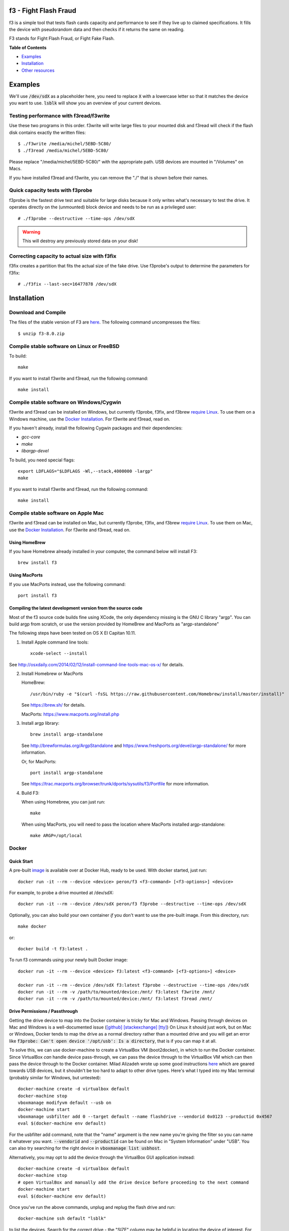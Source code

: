 f3 - Fight Flash Fraud
======================

f3 is a simple tool that tests flash cards capacity and performance to
see if they live up to claimed specifications. It fills the device with
pseudorandom data and then checks if it returns the same on reading.

F3 stands for Fight Flash Fraud, or Fight Fake Flash.

**Table of Contents**

-  `Examples <#examples>`__
-  `Installation <#installation>`__
-  `Other resources <#other-resources>`__

.. _examples:

.. highlight:: bash

Examples
========

We'll use :code:`/dev/sdX` as a placeholder here, you need to replace 
:code:`X` with a lowercase letter so that it matches the device you
want to use.
:code:`lsblk` will show you an overview of your current devices.

Testing performance with f3read/f3write
---------------------------------------

Use these two programs in this order. f3write will write large files to
your mounted disk and f3read will check if the flash disk contains
exactly the written files::

    $ ./f3write /media/michel/5EBD-5C80/
    $ ./f3read /media/michel/5EBD-5C80/

Please replace "/media/michel/5EBD-5C80/" with the appropriate path. USB
devices are mounted in "/Volumes" on Macs.

If you have installed f3read and f3write, you can remove the "./" that
is shown before their names.

Quick capacity tests with f3probe
---------------------------------

f3probe is the fastest drive test and suitable for large disks because
it only writes what's necessary to test the drive. It operates directly
on the (unmounted) block device and needs to be run as a privileged
user::

    # ./f3probe --destructive --time-ops /dev/sdX

.. warning:: This will destroy any previously stored data on your disk!

Correcting capacity to actual size with f3fix
---------------------------------------------

f3fix creates a partition that fits the actual size of the fake drive.
Use f3probe's output to determine the parameters for f3fix::

    # ./f3fix --last-sec=16477878 /dev/sdX

Installation
============

Download and Compile
--------------------

The files of the stable version of F3 are
`here <https://github.com/AltraMayor/f3/tags>`__. The
following command uncompresses the files::

    $ unzip f3-8.0.zip


Compile stable software on Linux or FreeBSD
-------------------------------------------

To build::

    make

If you want to install f3write and f3read, run the following command::

    make install

Compile stable software on Windows/Cygwin
-----------------------------------------

f3write and f3read can be installed on Windows, but currently f3probe, f3fix,
and f3brew `require Linux <#the-extra-applications-for-linux>`__.  To use them
on a Windows machine, use the `Docker Installation <#docker>`__.  For f3write
and f3read, read on.

If you haven't already, install the following Cygwin packages and their dependencies:

- `gcc-core`
- `make`
- `libargp-devel`

To build, you need special flags::

    export LDFLAGS="$LDFLAGS -Wl,--stack,4000000 -largp"
    make

If you want to install f3write and f3read, run the following command::

    make install

Compile stable software on Apple Mac
------------------------------------

f3write and f3read can be installed on Mac, but currently f3probe, f3fix, and
f3brew `require Linux <#the-extra-applications-for-linux>`__.  To use them on
Mac, use the `Docker Installation <#docker>`__.  For f3write and f3read, read
on.

Using HomeBrew
~~~~~~~~~~~~~~

If you have Homebrew already installed in your computer, the command
below will install F3::

    brew install f3

Using MacPorts
~~~~~~~~~~~~~~

If you use MacPorts instead, use the following command::

    port install f3

Compiling the latest development version from the source code
~~~~~~~~~~~~~~~~~~~~~~~~~~~~~~~~~~~~~~~~~~~~~~~~~~~~~~~~~~~~~

Most of the f3 source code builds fine using XCode, the only dependency
missing is the GNU C library "argp". You can build argp from scratch, or
use the version provided by HomeBrew and MacPorts as "argp-standalone"

The following steps have been tested on OS X El Capitan 10.11.

1) Install Apple command line tools::

       xcode-select --install

See http://osxdaily.com/2014/02/12/install-command-line-tools-mac-os-x/
for details.

2) Install Homebrew or MacPorts

   HomeBrew::

     /usr/bin/ruby -e "$(curl -fsSL https://raw.githubusercontent.com/Homebrew/install/master/install)"

   See https://brew.sh/ for details.

   MacPorts: https://www.macports.org/install.php

3) Install argp library::

       brew install argp-standalone

   See http://brewformulas.org/ArgpStandalone and
   https://www.freshports.org/devel/argp-standalone/ for more
   information.

   Or, for MacPorts::

     port install argp-standalone

   See https://trac.macports.org/browser/trunk/dports/sysutils/f3/Portfile
   for more information.

4) Build F3::

   When using Homebrew, you can just run::

       make

   When using MacPorts, you will need to pass the location where MacPorts
   installed argp-standalone::

       make ARGP=/opt/local

Docker
------

Quick Start
~~~~~~~~~~~

A pre-built `image <https://cloud.docker.com/repository/docker/peron/f3>`__
is available over at Docker Hub, ready to be used.  With docker started, just
run::

    docker run -it --rm --device <device> peron/f3 <f3-command> [<f3-options>] <device>

For example, to probe a drive mounted at /dev/sdX::

    docker run -it --rm --device /dev/sdX peron/f3 f3probe --destructive --time-ops /dev/sdX

Optionally, you can also build your own container *if* you don't want to use the
pre-built image.  From this directory, run::

    make docker

or::

    docker build -t f3:latest .


To run f3 commands using your newly built Docker image::

    docker run -it --rm --device <device> f3:latest <f3-command> [<f3-options>] <device>

    docker run -it --rm --device /dev/sdX f3:latest f3probe --destructive --time-ops /dev/sdX
    docker run -it --rm -v /path/to/mounted/device:/mnt/ f3:latest f3write /mnt/
    docker run -it --rm -v /path/to/mounted/device:/mnt/ f3:latest f3read /mnt/

Drive Permissions / Passthrough
~~~~~~~~~~~~~~~~~~~~~~~~~~~~~~~

Getting the drive device to map into the Docker container is tricky for Mac and
Windows.  Passing through devices on Mac and Windows is a well-documented issue
(`[github]
<https://github.com/docker/for-mac/issues/3110#issuecomment-456853036>`__
`[stackexchange]
<https://devops.stackexchange.com/questions/4572/how-to-pass-a-dev-disk-device-on-macos-into-linux-docker/6076#6076>`__
`[tty]
<https://christopherjmcclellan.wordpress.com/2019/04/21/using-usb-with-docker-for-mac/#tldr>`__)
On Linux it should just work, but on Mac or Windows, Docker tends to map the
drive as a normal directory rather than a mounted drive and you will get an
error like :code:`f3probe: Can't open device '/opt/usb': Is a directory`, that
is if you can map it at all.

To solve this, we can use docker-machine to create a VirtualBox VM
(boot2docker), in which to run the Docker container.  Since VirtualBox *can*
handle device pass-through, we can pass the device through to the VirtualBox VM
which can then pass the device through to the Docker container.  Milad Alizadeh
wrote up some good instructions `here
<https://mil.ad/blog/2018/access-usb-devices-in-container-in-mac.html>`__
which are geared towards USB devices, but it shouldn't be too hard to adapt to
other drive types.  Here's what I typed into my Mac terminal (probably
similar for Windows, but untested)::

    docker-machine create -d virtualbox default
    docker-machine stop
    vboxmanage modifyvm default --usb on
    docker-machine start
    vboxmanage usbfilter add 0 --target default --name flashdrive --vendorid 0x0123 --productid 0x4567
    eval $(docker-machine env default)


For the usbfilter add command, note that the "name" argument is the new name
you're giving the filter so you can name it whatever you want.
:code:`--vendorid` and :code:`--productid` can be found on Mac in "System
Information" under "USB". You can also try searching for the right device in
:code:`vboxmanage list usbhost`.

Alternatively, you may opt to add the device through the VirtualBox GUI
application instead::

    docker-machine create -d virtualbox default
    docker-machine stop
    # open VirtualBox and manually add the drive device before proceeding to the next command
    docker-machine start
    eval $(docker-machine env default)

Once you've run the above commands, unplug and replug the flash drive and run::

    docker-machine ssh default "lsblk"

to list the devices. Search for the correct drive - the "SIZE" column may be
helpful in locating the device of interest. For example, :code:`sdb` is a common
mount point for a USB drive.  Now you should be able to run the command from
Quick Start::

    docker run --rm -it --device /dev/sdX peron/f3 f3probe --destructive --time-ops /dev/sdX

You may find it useful to enter a bash prompt in the Docker container to poke
around the filesystem::

    docker run --rm -it --device /dev/sdX peron/f3 bash

so that you can run commands like :code:`ls /dev/*`.

The extra applications for Linux
--------------------------------

Install dependencies
~~~~~~~~~~~~~~~~~~~~

f3probe and f3brew require version 1 of the library libudev, and f3fix
requires version 0 of the library libparted to compile. On Ubuntu, you
can install these libraries with the following command::

    sudo apt-get install libudev1 libudev-dev libparted-dev

If you are running a version of Ubuntu before 20.04.1, replace the package `libparted-dev`
on the command line above with `libparted0-dev`.

On Fedora, you can install these libraries with the following command::

    sudo dnf install systemd-devel parted-devel

Compile the extra applications
~~~~~~~~~~~~~~~~~~~~~~~~~~~~~~

::

    make extra

.. note::
   - The extra applications are only compiled and tested on Linux
     platform.
   - Please do not e-mail me saying that you want the extra
     applications to run on your platform; I already know that.
   - If you want the extra applications to run on your platform, help
     to port them, or find someone that can port them for you. If you
     do port any of them, please send me a patch to help others.
   - The extra applications are f3probe, f3brew, and f3fix.

If you want to install the extra applications, run the following
command::

    make install-extra

Other resources
===============

Graphical User Interfaces
-------------------------

Thanks to our growing community of flash fraud fighters,
we have the following graphical user interfaces (GUI) available for F3:

`F3 QT <https://github.com/zwpwjwtz/f3-qt>`__ is a Linux GUI that uses
QT. F3 QT supports ``f3write``, ``f3read``, ``f3probe``, and ``f3fix``. Author:
Tianze.

`F3XSwift <https://github.com/vrunkel/F3XSwift>`__ is a Mac GUI. F3XSwift supports ``f3write`` and ``f3read``. Author:
Volker Runkel.

Please support the above projects by testing them and giving feedback to their
authors. This will improve their code as it has improved mine.

Files
-----

::

    changelog   - Change log for package maintainers
    f3read.1    - Man page for f3read and f3write
                In order to read this manual page, run `man ./f3read.1`
                To install the page, run
                `install --owner=root --group=root --mode=644 f3read.1 /usr/share/man/man1`
    LICENSE     - License (GPLv3)
    Makefile    - make(1) file
    README      - This file
    *.h and *.c - C code of F3

Bash scripts
------------

Although the simple scripts listed in this section are ready for use,
they are really meant to help you to write your own scripts. So you can
personalize F3 to your specific needs::

    f3write.h2w - Script to create files exactly like H2testw.
        Use example: `f3write.h2w /media/michel/5EBD-5C80/`

    log-f3wr    - Script that runs f3write and f3read, and records
                  their output into a log file.
        Use example: `log-f3wr log-filename /media/michel/5EBD-5C80/`

Please notice that all scripts and use examples above assume that
f3write, f3read, and the scripts are in the same folder.

Flakyflash
----------

If your flash isn't fraudulent (or you've run f3fix to "fix" it) but
you're still seeing some sporadic data corruption, then you may have
"flaky flash." If your flash is formatted using the FAT file system,
then you can use `Flakyflash <https://github.com/whitslack/flakyflash>`__
to find the flaky data clusters and mark them as bad in the FAT. This
may allow you to get a little more use out of your flash, but you
should still consider it as failing and replace it ASAP.
